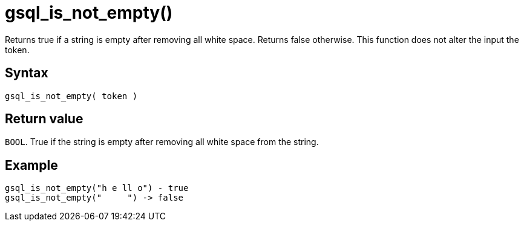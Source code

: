 = gsql_is_not_empty()

Returns true if a string is empty after removing all white space.
Returns false otherwise.
This function does not alter the input the token.

== Syntax

`gsql_is_not_empty( token )`

== Return value

`BOOL`.
True if the string is empty after removing all white space from the string.

== Example

----
gsql_is_not_empty("h e ll o") - true
gsql_is_not_empty("     ") -> false
----